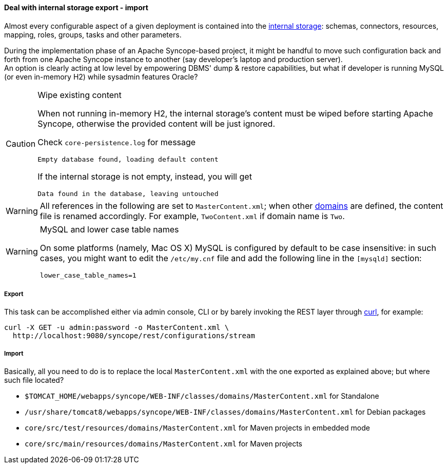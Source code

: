 //
// Licensed to the Apache Software Foundation (ASF) under one
// or more contributor license agreements.  See the NOTICE file
// distributed with this work for additional information
// regarding copyright ownership.  The ASF licenses this file
// to you under the Apache License, Version 2.0 (the
// "License"); you may not use this file except in compliance
// with the License.  You may obtain a copy of the License at
//
//   http://www.apache.org/licenses/LICENSE-2.0
//
// Unless required by applicable law or agreed to in writing,
// software distributed under the License is distributed on an
// "AS IS" BASIS, WITHOUT WARRANTIES OR CONDITIONS OF ANY
// KIND, either express or implied.  See the License for the
// specific language governing permissions and limitations
// under the License.
//
==== Deal with internal storage export - import

Almost every configurable aspect of a given deployment is contained into the <<persistence,internal storage>>:
schemas, connectors, resources, mapping, roles, groups, tasks and other parameters.

During the implementation phase of an Apache Syncope-based project, it might be handful to move such configuration back
and forth from one Apache Syncope instance to another (say developer's laptop and production server). +
An option is clearly acting at low level by empowering DBMS' dump & restore capabilities, but what if developer is
running MySQL (or even in-memory H2) while sysadmin features Oracle?

[CAUTION]
.Wipe existing content
=====
When not running in-memory H2, the internal storage's content must be wiped before starting Apache Syncope, otherwise
the provided content will be just ignored.

Check `core-persistence.log` for message

....
Empty database found, loading default content
....

If the internal storage is not empty, instead, you will get

....
Data found in the database, leaving untouched
....
=====

[WARNING]
=====
All references in the following are set to `MasterContent.xml`; when other <<domains,domains>> are defined, the content
file is renamed accordingly. For example, `TwoContent.xml` if domain name is `Two`.
=====

[WARNING]
.MySQL and lower case table names
=====
On some platforms (namely, Mac OS X) MySQL is configured by default to be case insensitive: in such cases, you might
want to edit the `/etc/my.cnf` file and add the following line in the `[mysqld]` section:

....
lower_case_table_names=1
....
=====

===== Export

This task can be accomplished either via admin console, CLI or by barely invoking the REST layer through
http://curl.haxx.se/[curl^], for example:

....
curl -X GET -u admin:password -o MasterContent.xml \
  http://localhost:9080/syncope/rest/configurations/stream
....

===== Import

Basically, all you need to do is to replace the local `MasterContent.xml` with the one exported as explained above; but
where such file located?

* `$TOMCAT_HOME/webapps/syncope/WEB-INF/classes/domains/MasterContent.xml` for Standalone
* `/usr/share/tomcat8/webapps/syncope/WEB-INF/classes/domains/MasterContent.xml` for Debian packages
* `core/src/test/resources/domains/MasterContent.xml` for Maven projects in embedded mode
* `core/src/main/resources/domains/MasterContent.xml` for Maven projects
